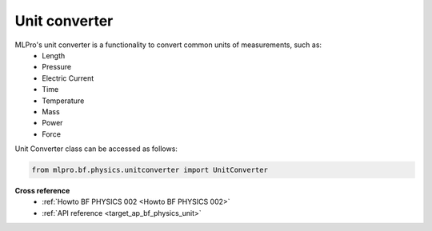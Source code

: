 Unit converter
==============

MLPro's unit converter is a functionality to convert common units of measurements, such as:
 * Length
 * Pressure
 * Electric Current
 * Time
 * Temperature
 * Mass
 * Power
 * Force

.. image:: images/bf_physics_unitconverter.drawio.png
    :width: 500

Unit Converter class can be accessed as follows:

.. code-block:: python

    from mlpro.bf.physics.unitconverter import UnitConverter


**Cross reference**
    + :ref:`Howto BF PHYSICS 002 <Howto BF PHYSICS 002>`
    + :ref:`API reference <target_ap_bf_physics_unit>`